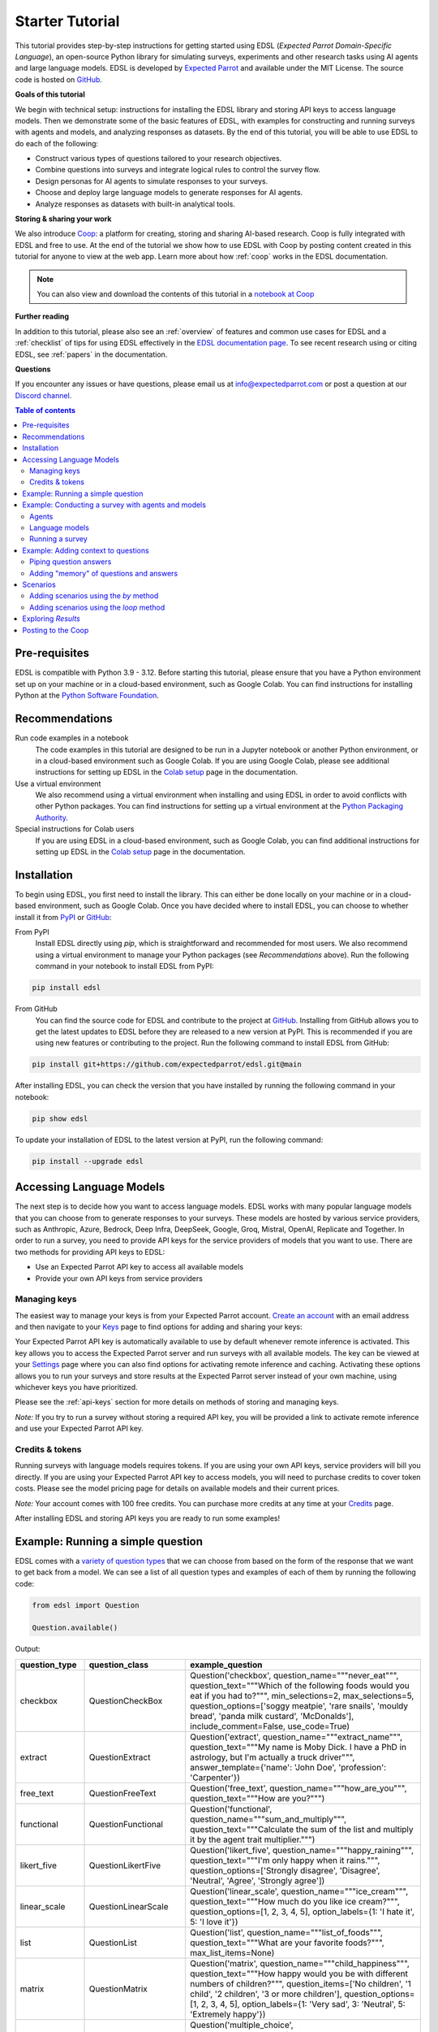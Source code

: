 .. _starter_tutorial:

Starter Tutorial
================

This tutorial provides step-by-step instructions for getting started using EDSL (*Expected Parrot Domain-Specific Language*), an open-source Python library for simulating surveys, experiments and other research tasks using AI agents and large language models.
EDSL is developed by `Expected Parrot <https://www.expectedparrot.com/about>`_ and available under the MIT License.
The source code is hosted on `GitHub <https://github.com/expectedparrot/edsl>`_.

**Goals of this tutorial**

We begin with technical setup: instructions for installing the EDSL library and storing API keys to access language models.
Then we demonstrate some of the basic features of EDSL, with examples for constructing and running surveys with agents and models, and analyzing responses as datasets.
By the end of this tutorial, you will be able to use EDSL to do each of the following:

* Construct various types of questions tailored to your research objectives.
* Combine questions into surveys and integrate logical rules to control the survey flow.
* Design personas for AI agents to simulate responses to your surveys.
* Choose and deploy large language models to generate responses for AI agents.
* Analyze responses as datasets with built-in analytical tools.

**Storing & sharing your work** 

We also introduce `Coop <https://www.expectedparrot.com/content/explore>`_: a platform for creating, storing and sharing AI-based research.
Coop is fully integrated with EDSL and free to use. 
At the end of the tutorial we show how to use EDSL with Coop by posting content created in this tutorial for anyone to view at the web app.
Learn more about how :ref:`coop` works in the EDSL documentation.

.. note::

  You can also view and download the contents of this tutorial in a `notebook at Coop <https://www.expectedparrot.com/content/179b3a78-2505-4568-acd9-c09d18953288>`_


**Further reading** 

In addition to this tutorial, please also see an :ref:`overview` of features and common use cases for EDSL and a :ref:`checklist` of tips for using EDSL effectively in the `EDSL documentation page <https://docs.expectedparrot.com/>`_.
To see recent research using or citing EDSL, see :ref:`papers` in the documentation.

**Questions**

If you encounter any issues or have questions, please email us at info@expectedparrot.com or post a question at our `Discord channel <https://discord.com/invite/mxAYkjfy9m>`_.


.. contents:: Table of contents
   :local:
   :depth: 2


Pre-requisites
--------------

EDSL is compatible with Python 3.9 - 3.12.
Before starting this tutorial, please ensure that you have a Python environment set up on your machine or in a cloud-based environment, such as Google Colab.
You can find instructions for installing Python at the `Python Software Foundation <https://www.python.org/downloads/>`_.


Recommendations 
---------------

Run code examples in a notebook
  The code examples in this tutorial are designed to be run in a Jupyter notebook or another Python environment, or in a cloud-based environment such as Google Colab.
  If you are using Google Colab, please see additional instructions for setting up EDSL in the `Colab setup <https://docs.expectedparrot.com/en/latest/colab_setup.html>`_ page in the documentation.

Use a virtual environment
  We also recommend using a virtual environment when installing and using EDSL in order to avoid conflicts with other Python packages.
  You can find instructions for setting up a virtual environment at the `Python Packaging Authority <https://packaging.python.org/guides/installing-using-pip-and-virtual-environments/>`_.

Special instructions for Colab users
  If you are using EDSL in a cloud-based environment, such as Google Colab, you can find additional instructions for setting up EDSL in the `Colab setup <https://docs.expectedparrot.com/en/latest/colab_setup.html>`_ page in the documentation.


Installation
------------

To begin using EDSL, you first need to install the library. 
This can either be done locally on your machine or in a cloud-based environment, such as Google Colab.
Once you have decided where to install EDSL, you can choose to whether install it from `PyPI <https://pypi.org/project/edsl/>`_ or `GitHub <https://github.com/expectedparrot/edsl>`_:

From PyPI
  Install EDSL directly using `pip`, which is straightforward and recommended for most users. 
  We also recommend using a virtual environment to manage your Python packages (see *Recommendations* above).
  Run the following command in your notebook to install EDSL from PyPI:

.. code-block:: bash

  pip install edsl


From GitHub
  You can find the source code for EDSL and contribute to the project at `GitHub <https://github.com/expectedparrot/edsl>`_.
  Installing from GitHub allows you to get the latest updates to EDSL before they are released to a new version at PyPI.
  This is recommended if you are using new features or contributing to the project.
  Run the following command to install EDSL from GitHub:

.. code-block:: bash
  
  pip install git+https://github.com/expectedparrot/edsl.git@main


After installing EDSL, you can check the version that you have installed by running the following command in your notebook:

.. code-block:: bash

  pip show edsl


To update your installation of EDSL to the latest version at PyPI, run the following command:

.. code-block:: bash

  pip install --upgrade edsl



Accessing Language Models
-------------------------

The next step is to decide how you want to access language models.
EDSL works with many popular language models that you can choose from to generate responses to your surveys.
These models are hosted by various service providers, such as Anthropic, Azure, Bedrock, Deep Infra, DeepSeek, Google, Groq, Mistral, OpenAI, Replicate and Together.
In order to run a survey, you need to provide API keys for the service providers of models that you want to use.
There are two methods for providing API keys to EDSL:

* Use an Expected Parrot API key to access all available models
* Provide your own API keys from service providers


Managing keys
^^^^^^^^^^^^^

The easiest way to manage your keys is from your Expected Parrot account.
`Create an account <https://www.expectedparrot.com/login>`_ with an email address and then navigate to your `Keys <https://www.expectedparrot.com/home/keys>`_ page to find options for adding and sharing your keys:

.. image:: static/my_keys.png
  :alt: View stored keys
  :align: center
  :width: 75%
  

Your Expected Parrot API key is automatically available to use by default whenever remote inference is activated.
This key allows you to access the Expected Parrot server and run surveys with all available models.
The key can be viewed at your `Settings <https://www.expectedparrot.com/home/api>`_ page where you can also find options for activating remote inference and caching.
Activating these options allows you to run your surveys and store results at the Expected Parrot server instead of your own machine, using whichever keys you have prioritized.

Please see the :ref:`api-keys` section for more details on methods of storing and managing keys.

*Note:* If you try to run a survey without storing a required API key, you will be provided a link to activate remote inference and use your Expected Parrot API key.


Credits & tokens
^^^^^^^^^^^^^^^^

Running surveys with language models requires tokens.
If you are using your own API keys, service providers will bill you directly.
If you are using your Expected Parrot API key to access models, you will need to purchase credits to cover token costs.
Please see the model pricing page for details on available models and their current prices.

*Note:* Your account comes with 100 free credits. You can purchase more credits at any time at your `Credits <https://www.expectedparrot.com/home/purchases>`_ page.

After installing EDSL and storing API keys you are ready to run some examples!


Example: Running a simple question
----------------------------------

EDSL comes with a `variety of question types <https://docs.expectedparrot.com/en/latest/questions.html>`_ that we can choose from based on the form of the response that we want to get back from a model.
We can see a list of all question types and examples of each of them by running the following code:

.. code-block:: python

  from edsl import Question

  Question.available()


Output:

.. list-table::
   :header-rows: 1
   :widths: 15 20 65

   * - question_type
     - question_class
     - example_question
   * - checkbox
     - QuestionCheckBox
     - Question('checkbox', question_name="""never_eat""", question_text="""Which of the following foods would you eat if you had to?""", min_selections=2, max_selections=5, question_options=['soggy meatpie', 'rare snails', 'mouldy bread', 'panda milk custard', 'McDonalds'], include_comment=False, use_code=True)
   * - extract
     - QuestionExtract
     - Question('extract', question_name="""extract_name""", question_text="""My name is Moby Dick. I have a PhD in astrology, but I'm actually a truck driver""", answer_template={'name': 'John Doe', 'profession': 'Carpenter'})
   * - free_text
     - QuestionFreeText
     - Question('free_text', question_name="""how_are_you""", question_text="""How are you?""")
   * - functional
     - QuestionFunctional
     - Question('functional', question_name="""sum_and_multiply""", question_text="""Calculate the sum of the list and multiply it by the agent trait multiplier.""")
   * - likert_five
     - QuestionLikertFive
     - Question('likert_five', question_name="""happy_raining""", question_text="""I'm only happy when it rains.""", question_options=['Strongly disagree', 'Disagree', 'Neutral', 'Agree', 'Strongly agree'])
   * - linear_scale
     - QuestionLinearScale
     - Question('linear_scale', question_name="""ice_cream""", question_text="""How much do you like ice cream?""", question_options=[1, 2, 3, 4, 5], option_labels={1: 'I hate it', 5: 'I love it'})
   * - list
     - QuestionList
     - Question('list', question_name="""list_of_foods""", question_text="""What are your favorite foods?""", max_list_items=None)
   * - matrix
     - QuestionMatrix
     - Question('matrix', question_name="""child_happiness""", question_text="""How happy would you be with different numbers of children?""", question_items=['No children', '1 child', '2 children', '3 or more children'], question_options=[1, 2, 3, 4, 5], option_labels={1: 'Very sad', 3: 'Neutral', 5: 'Extremely happy'})
   * - multiple_choice
     - QuestionMultipleChoice
     - Question('multiple_choice', question_name="""how_feeling""", question_text="""How are you?""", question_options=['Good', 'Great', 'OK', 'Bad'], include_comment=False)
   * - numerical
     - QuestionNumerical
     - Question('numerical', question_name="""age""", question_text="""You are a 45 year old man. How old are you in years?""", min_value=0, max_value=86.7, include_comment=False)
   * - rank
     - QuestionRank
     - Question('rank', question_name="""rank_foods""", question_text="""Rank your favorite foods.""", question_options=['Pizza', 'Pasta', 'Salad', 'Soup'], num_selections=2)
   * - top_k
     - QuestionTopK
     - Question('top_k', question_name="""two_fruits""", question_text="""Which of the following fruits do you prefer?""", min_selections=2, max_selections=2, question_options=['apple', 'banana', 'carrot', 'durian'], use_code=True)
   * - yes_no
     - QuestionYesNo
     - Question('yes_no', question_name="""is_it_equal""", question_text="""Is 5 + 5 equal to 11?""", question_options=['No', 'Yes'])
 

We can inspect the components of a particular question type by importing the question type class and calling the `example` method on it:

.. code-block:: python

  from edsl import (
    # QuestionCheckBox,
    # QuestionExtract,
    # QuestionFreeText,
    # QuestionFunctional,
    # QuestionLikertFive,
    # QuestionLinearScale,
    # QuestionList,
    QuestionMultipleChoice,
    # QuestionNumerical,
    # QuestionRank,
    # QuestionTopK,
    # QuestionYesNo
  )

  q = QuestionMultipleChoice.example() # substitute any question type class name
  q


Output:

.. list-table::
   :header-rows: 1

   * - key
     - value
   * - question_name
     - how_feeling
   * - question_text
     - How are you?
   * - question_options:0
     - Good
   * - question_options:1
     - Great
   * - question_options:2
     - OK
   * - question_options:3
     - Bad
   * - include_comment
     - False
   * - question_type
     - multiple_choice


Here we create a simple multiple choice question:

.. code-block:: python

  from edsl import QuestionMultipleChoice

  q = QuestionMultipleChoice(
    question_name = "smallest_prime",
    question_text = "Which is the smallest prime number?",
    question_options = [0, 1, 2, 3]
  )


We can administer it to a language model by calling the `run()` method on it.
(*Note:* if remote inference has been activated, information about the job and results will be stored on the Expected Parrot server and URLs will be displayed automatically.)

.. code-block:: python

  results = q.run()


This generates a dataset of `Results` that we can readily access with `built-in methods for analysis <https://docs.expectedparrot.com/en/latest/results.html>`_. 
Here we inspect the response, together with the model that was used and the model's "comment" about its response--a field that is automatically added to all question types other than free text:

.. code-block:: python

  results.select("model", "smallest_prime", "smallest_prime_comment")


Output:

.. list-table::
   :header-rows: 1

   * - model.model
     - answer.smallest_prime
     - comment.smallest_prime_comment
   * - gpt-4o
     - 2
     - 2 is the smallest prime number because it is the only even number greater than 1 that is divisible only by 1 and itself.


The `Results` also include information about the question, model parameters, prompts, generated tokens and raw responses. 
To see a list of all the components:

.. code-block:: python

  results.columns


Output:

.. list-table::
   :header-rows: 1

   * - 0
   * - agent.agent_instruction
   * - agent.agent_name
   * - answer.smallest_prime
   * - comment.smallest_prime_comment
   * - generated_tokens.smallest_prime_generated_tokens
   * - iteration.iteration
   * - model.frequency_penalty
   * - model.logprobs
   * - model.max_tokens
   * - model.model
   * - model.presence_penalty
   * - model.temperature
   * - model.top_logprobs
   * - model.top_p
   * - prompt.smallest_prime_system_prompt
   * - prompt.smallest_prime_user_prompt
   * - question_options.smallest_prime_question_options
   * - question_text.smallest_prime_question_text
   * - question_type.smallest_prime_question_type
   * - raw_model_response.smallest_prime_cost
   * - raw_model_response.smallest_prime_one_usd_buys
   * - raw_model_response.smallest_prime_raw_model_response


Example: Conducting a survey with agents and models
---------------------------------------------------

In the next example we construct a more complex survey consisting of multiple questions and design personas for AI agents to answer it.
Then we select specific language models to generate the answers.

We start by creating questions in different types and passing them to a `Survey`:

.. code-block:: python 

  from edsl import QuestionLinearScale, QuestionFreeText

  q_enjoy = QuestionLinearScale(
    question_name = "enjoy",
    question_text = "On a scale from 1 to 5, how much do you enjoy reading?",
    question_options = [1, 2, 3, 4, 5],
    option_labels = {1:"Not at all", 5:"Very much"}
  )

  q_favorite_place = QuestionFreeText(
    question_name = "favorite_place",
    question_text = "Describe your favorite place for reading."
  )


We construct a `Survey` by passing a list of questions:

.. code-block:: python

  from edsl import Survey

  survey = Survey(questions = [q_enjoy, q_favorite_place])


Agents
^^^^^^

An important feature of EDSL is the ability to create AI agents to answer questions.
This is done by passing dictionaries of relevant "traits" to `Agent` objects that are used by language models to generate responses.
Learn more about `designing agents <https://docs.expectedparrot.com/en/latest/agents.html>`_.

Here we construct several simple agent personas to use with our survey:

.. code-block:: python 

  from edsl import AgentList, Agent

  agents = AgentList(
    Agent(traits = {"persona":p}) for p in ["artist", "mechanic", "sailor"]
  )


Language models 
^^^^^^^^^^^^^^^

EDSL works with many popular large language models that we can select to use with a survey.
This makes it easy to compare responses among models in the results that are generated.

To see a current list of available models:

.. code-block:: python 

  from edsl import Model

  # Model.available() # uncomment this code and run it to see the list of available models


To check the default model that will be used if no models are specified for a survey (e.g., as in the first example above):

.. code-block:: python

  Model()


Output (may be different if the default model has changed):

.. list-table::
   :header-rows: 1

   * - key
     - value
   * - model
     - gpt-4o
   * - parameters:temperature
     - 0.5
   * - parameters:max_tokens
     - 1000
   * - parameters:top_p
     - 1
   * - parameters:frequency_penalty
     - 0
   * - parameters:presence_penalty
     - 0
   * - parameters:logprobs
     - False
   * - parameters:top_logprobs
     - 3


Here we select some models to use with our survey:

.. code-block:: python 

  from edsl import ModelList, Model

  models = ModelList(
    Model(m) for m in ["gpt-4o", "gemini-pro"]
    )


Running a survey
^^^^^^^^^^^^^^^^

We add agents and models to a survey using the `by` method.
Then we administer a survey the same way that we do an individual question, by calling the `run` method on it:

.. code-block:: python

  results = survey.by(agents).by(models).run()

  (
    results
    .sort_by("persona", "model")
    .select("model", "persona", "enjoy", "favorite_place")
  )

Example output:

.. list-table::
   :header-rows: 1

   * - model.model
     - agent.persona
     - answer.enjoy
     - answer.favorite_place
   * - gemini-pro
     - artist
     - 5
     - Nestled amidst the verdant embrace of a sprawling park, my favorite reading sanctuary unfolds as a secluded haven where tranquility reigns supreme. Beneath the towering canopy of ancient oak trees, a quaint bench beckons, its weathered surface inviting me to sink into its embrace. As I settle in, the gentle rustling of leaves overhead creates a soothing symphony that calms my mind and prepares me for the literary journey ahead. The air is fragrant with the sweet scent of blooming wildflowers, carried by a soft breeze that whispers secrets through the trees. The vibrant hues of nature paint the canvas around me, inspiring a sense of wonder and connection to the world. As I open the pages of my chosen book, the outside world fades into oblivion. The words dance before my eyes, inviting me into realms unknown. The characters become my companions, their stories unfolding before me like a captivating tapestry. Time seems to stand still in this idyllic setting. The worries of the day dissolve as I immerse myself in the written word. As the sun begins its descent, casting long shadows across the park, I close my book and savor the lingering glow of the day. The world around me has transformed into a magical realm, where the boundaries between reality and imagination blur.
   * - gpt-4o
     - artist
     - 4
     - My favorite place for reading is a cozy nook by a large window in my art studio. The natural light that streams in during the day is perfect for both reading and painting. I have a comfortable armchair draped with a colorful throw, and a small wooden side table where I keep a steaming cup of herbal tea. The walls are adorned with my paintings, which add a touch of inspiration and creativity to the atmosphere. It's a quiet, peaceful space where I can lose myself in a good book or simply gaze out at the changing scenery outside.
   * - gemini-pro
     - mechanic
     - 5
     - In the heart of my cozy abode, where solitude and inspiration intertwine, lies my sanctuary of literary bliss—my reading nook. Bathed in the warm glow of a vintage lamp, it beckons me with its allure, a haven where I can escape into the realms of imagination. The walls are adorned with shelves brimming with an eclectic collection of books, their spines whispering tales of adventure, romance, and wisdom. The air is infused with the faint scent of paper and ink, a symphony that awakens my senses. A plush armchair, upholstered in soft velvet, invites me to sink into its embrace, enveloping me in a cocoon of comfort. A large window frames the verdant garden outside, offering a tranquil view of nature's artistry. As I turn the pages, the rustling of leaves and the chirping of birds create a soothing soundtrack that enhances my reading experience. The gentle breeze carries the sweet fragrance of blooming flowers, mingling with the scent of freshly brewed coffee on my side table. In this tranquil haven, I am free to lose myself in the written word. Time seems to stand still as I journey through distant lands, unravel mysteries, and explore the depths of human emotion. The characters become my companions, their struggles and triumphs mirroring my own.
   * - gpt-4o
     - mechanic
     - 2
     - As a mechanic, my favorite place for reading might not be what you'd expect. I enjoy reading in my garage, surrounded by the hum of engines and the smell of oil. There's something comforting about being in my element, with tools and parts all around me. I usually set up a small corner with a sturdy chair and a good lamp, so I can dive into a book during my breaks. Whether it's a manual on the latest automotive technology or a novel to unwind, the garage is my go-to spot.
   * - gemini-pro
     - sailor
     - 5
     - Amidst the bustling city's cacophony, I seek solace in a sanctuary of tranquility—my favorite reading nook. Nestled in a cozy corner of my apartment, it is an oasis of serenity. The soft glow of a vintage lamp illuminates a comfortable armchair, its plush cushions inviting me to sink into its embrace. A large window frames a vibrant cityscape, providing a backdrop of constant movement and life. Yet, within this cozy haven, I find stillness and escape. The walls are adorned with an eclectic collection of artwork, each piece evoking a different memory or inspiration. A vibrant abstract painting captures the essence of a stormy sea, while a delicate watercolor depicts the serene beauty of a mountain meadow. These visual cues transport me to distant realms, setting the stage for literary adventures. The air is scented with the faint aroma of freshly brewed coffee and the subtle fragrance of old books. The gentle hum of the city outside fades into a distant murmur, creating an atmosphere conducive to deep contemplation and immersion. As I settle into my armchair, I reach for a book. Its pages hold the promise of countless worlds to explore, characters to meet, and lessons to learn. The weight of the book in my hands feels both comforting and exhilarating, a tangible connection to the boundless possibilities within its covers. With each turn of the page, I am transported to different times and places. I witness the rise and fall of empires, the triumphs and tragedies of human lives, and the wonders of the natural world. The words dance before my eyes, painting vivid images in my mind. I become lost in the stories, my own worries and concerns fading away.
   * - gpt-4o
     - sailor
     - 3
     - Ah, my favorite place for reading has to be the deck of a ship, with the vast ocean stretching out endlessly before me. There's something about the gentle rocking of the waves and the salty sea breeze that makes any book come alive. I love settling into a sturdy deck chair, perhaps with a mug of strong coffee or a tot of rum by my side, and losing myself in a tale while the sun sets on the horizon, painting the sky with colors that even the best of stories can't quite capture. The sound of the water lapping against the hull provides a soothing background, making it the perfect spot to dive into a good book.


Example: Adding context to questions
------------------------------------

EDSL provides a variety of ways to add data or content to survey questions. 
These methods include:

* `Piping <https://docs.expectedparrot.com/en/latest/surveys.html#id2>`_ answers to questions into follow-on questions
* `Adding "memory" <https://docs.expectedparrot.com/en/latest/surveys.html#question-memory>`_ of prior questions and answers in a survey when presenting other questions to a model
* `Parameterizing questions with data <https://docs.expectedparrot.com/en/latest/scenarios.html>`_, e.g., content from PDFs, CSVs, docs, images or other sources that you want to add to questions

Piping question answers
^^^^^^^^^^^^^^^^^^^^^^^

Here we demonstrate how to pipe the answer to a question into the text of another question.
This is done by using a placeholder `{{ <question_name>.answer }}` in the text of the follow-on question where the answer to the prior question is to be inserted when the survey is run.
This causes the questions to be administered in the required order (survey questions are administered asynchronously by default).
Learn more about `piping question answers <https://docs.expectedparrot.com/en/latest/surveys.html#id2>`_.

Here we insert the answer to a numerical question into the text of a follow-on yes/no question:

.. code-block:: python 

  from edsl import QuestionNumerical, QuestionYesNo, Survey

  q1 = QuestionNumerical(
    question_name = "random_number",
    question_text = "Pick a random number between 1 and 1,000."
  )

  q2 = QuestionYesNo(
    question_name = "prime",
    question_text = "Is this a prime number: {{ random_number.answer }}"
  )

  survey = Survey([q1, q2])

  results = survey.run()


We can check the `user_prompt` for the `prime` question to verify that that the answer to the `random_number` question was piped into it:

.. code-block:: python

  results.select("random_number", "prime_user_prompt", "prime", "prime_comment")


Example output:

.. list-table::
   :header-rows: 1

   * - answer.random_number
     - prompt.prime_user_prompt
     - answer.prime
     - comment.prime_comment
   * - 487
     - Is this a prime number: 487

       No

       Yes

       Only 1 option may be selected.
       Please respond with just your answer.

       After the answer, you can put a comment explaining your response.
     - No
     - 487 is not a prime number because it can be divided evenly by 1, 487, and also by 19 and 25.


Adding "memory" of questions and answers
^^^^^^^^^^^^^^^^^^^^^^^^^^^^^^^^^^^^^^^^

Here we instead add a "memory" of the first question and answer to the context of the second question.
This is done by calling a memory rule and identifying the question(s) to add.
Instead of just the answer, information about the full question and answer are presented with the follow-on question text, and no placeholder is used.
Learn more about `question memory rules <https://docs.expectedparrot.com/en/latest/surveys.html#survey-rules-logic>`_.

Here we demonstrate the `add_targeted_memory` method (we could also use `set_full_memory_mode` or other memory rules):

.. code-block:: python 

  from edsl import QuestionNumerical, QuestionYesNo, Survey

  q1 = QuestionNumerical(
    question_name = "random_number",
    question_text = "Pick a random number between 1 and 1,000."
  )

  q2 = QuestionYesNo(
    question_name = "prime",
    question_text = "Is the number you picked a prime number?"
  )

  survey = Survey([q1, q2]).add_targeted_memory(q2, q1)

  results = survey.run()


We can again use the `user_prompt` to verify the context that was added to the follow-on question:

.. code-block:: python

  results.select("random_number", "prime_user_prompt", "prime", "prime_comment").table().long()


Example output:

.. list-table::
   :header-rows: 1

   * - row
     - key
     - value
   * - 0
     - answer.random_number
     - 487
   * - 0
     - prompt.prime_user_prompt
     - Is the number you picked a prime number?

       No

       Yes


Scenarios
---------

We can also add external data or content to survey questions.
This can be useful when you want to efficiently create and administer multiple versions of questions at once, e.g., for conducting data labeling tasks.
This is done by creating `Scenario` dictionaries for the data or content to be used with a survey, where the keys match `{{ placeholder }}` names used in question texts (or question options) and the values are the content to be added.
Scenarios can also be used to `add metadata to survey results <https://docs.expectedparrot.com/en/latest/notebooks/adding_metadata.html>`_, e.g., data sources or other information that you may want to include in the results for reference but not necessarily include in question texts.

In the next example we revise the prior survey questions about reading to take a parameter for other activities that we may want to add to the questions, and create simple scenarios for some activities.
EDSL provides methods for automatically generating scenarios from a variety of data sources, including PDFs, CSVs, docs, images, tables and dicts. 
We use the `from_list` method to convert a list of activities into scenarios.

Then we demonstrate how to use scenarios to create multiple versions of our questions either (i) when constructing a survey or (ii) when running it:

* In the latter case, the `by` method is used to add scenarios to a survey of questions with placeholders at the time that it is run (the same way that agents and models are added to a survey). This adds a `scenario` column to the results with a row for each answer to each question for each scenario.
* In the former case, the `loop` method is used to create a list of versions of a question with the scenarios already added to it; when the questions are passed to a survey and it is run, the results include columns for each individual question; there is no `scenario` column and a single row for each agent's answers to all the questions.

Learn more about `using scenarios <https://docs.expectedparrot.com/en/latest/scenarios.html>`_.

Here we create simple scenarios for a list of activities:

.. code-block:: python 

  from edsl import ScenarioList, Scenario

  scenarios = ScenarioList.from_list("activity", ["reading", "running", "relaxing"])  


Adding scenarios using the `by` method
^^^^^^^^^^^^^^^^^^^^^^^^^^^^^^^^^^^^^^

Here we add the scenarios to the survey when we run it, together with any desired agents and models:

.. code-block:: python

  from edsl import QuestionLinearScale, QuestionFreeText, Survey

  q_enjoy = QuestionLinearScale(
    question_name = "enjoy",
    question_text = "On a scale from 1 to 5, how much do you enjoy {{ activity }}?",
    question_options = [1, 2, 3, 4, 5],
    option_labels = {1:"Not at all", 5:"Very much"}
  )

  q_favorite_place = QuestionFreeText(
    question_name = "favorite_place",
    question_text = "In a brief sentence, describe your favorite place for {{ activity }}."
  )

  survey = Survey([q_enjoy, q_favorite_place])

  results = survey.by(scenarios).by(agents).by(models).run()

  (
    results
    .filter("model.model == 'gpt-4o'")
    .sort_by("activity", "persona")
    .select("activity", "persona", "enjoy", "favorite_place")
  )


Output:

.. list-table::
   :header-rows: 1

   * - scenario.activity
     - agent.persona
     - answer.enjoy
     - answer.favorite_place
   * - reading
     - artist
     - 4
     - My favorite place for reading is a cozy nook by a large window, where the natural light spills over the pages, surrounded by plants and the gentle hum of city life outside.
   * - reading
     - mechanic
     - 2
     - My favorite place for reading is in my garage, surrounded by the hum of engines and the scent of motor oil, where I can escape into a good book during breaks.
   * - reading
     - sailor
     - 3
     - Ah, my favorite place for reading is out on the deck of a ship, with the salty sea breeze in my hair and the gentle rocking of the waves beneath me.
   * - relaxing
     - artist
     - 4
     - My favorite place for relaxing is a sun-dappled studio filled with the scent of fresh paint and the gentle hum of creativity.
   * - relaxing
     - mechanic
     - 3
     - My favorite place for relaxing is in my garage, tinkering with an old engine, where the hum of tools and the smell of grease help me unwind.
   * - relaxing
     - sailor
     - 3
     - There's nothing quite like the gentle sway of a hammock on the deck of a ship, with the sound of the ocean waves lapping against the hull and the salty breeze in the air.
   * - running
     - artist
     - 2
     - My favorite place for running is a winding forest trail where the sunlight filters through the leaves, creating a dappled pattern on the ground.
   * - running
     - mechanic
     - 1
     - My favorite place for running is a quiet trail through the woods, where the fresh air and natural surroundings make each step feel refreshing.
   * - running
     - sailor
     - 2
     - Ah, my favorite place for running is along the rugged coastline, where the salty sea breeze fills the air and the waves crash against the rocks, reminding me of the vastness of the ocean.


Adding scenarios using the `loop` method
^^^^^^^^^^^^^^^^^^^^^^^^^^^^^^^^^^^^^^^^

Here we add scenarios to questions when constructing a survey, as opposed to when running it.
When we run the survey the results will include columns for each question and no `scenario` field. 
Note that we can also optionally use the scenario key in the question names (they are otherwise incremented by default):

.. code-block:: python

  from edsl import QuestionLinearScale, QuestionFreeText

  q_enjoy = QuestionLinearScale(
    question_name = "enjoy_{{ activity }}", # optional use of scenario key
    question_text = "On a scale from 1 to 5, how much do you enjoy {{ activity }}?",
    question_options = [1, 2, 3, 4, 5],
    option_labels = {1:"Not at all", 5:"Very much"}
  )

  q_favorite_place = QuestionFreeText(
    question_name = "favorite_place_{{ activity }}", # optional use of scenario key
    question_text = "In a brief sentence, describe your favorite place for {{ activity }}."
  )


Looping the scenarios to create a lists of versions of the `enjoy` question:

.. code-block:: python 

  enjoy_questions = q_enjoy.loop(scenarios)
  enjoy_questions


Output:

.. code_block:: text 

  [Question('linear_scale', question_name = """enjoy_reading""", question_text = """On a scale from 1 to 5, how much do you enjoy reading?""", question_options = [1, 2, 3, 4, 5], option_labels = {1: 'Not at all', 5: 'Very much'}),
  Question('linear_scale', question_name = """enjoy_running""", question_text = """On a scale from 1 to 5, how much do you enjoy running?""", question_options = [1, 2, 3, 4, 5], option_labels = {1: 'Not at all', 5: 'Very much'}),
  Question('linear_scale', question_name = """enjoy_relaxing""", question_text = """On a scale from 1 to 5, how much do you enjoy relaxing?""", question_options = [1, 2, 3, 4, 5], option_labels = {1: 'Not at all', 5: 'Very much'})]


Looping the scenarios to create a lists of versions of the `favorite_place` question:

.. code-block:: python 

  favorite_place_questions = q_favorite_place.loop(scenarios)
  favorite_place_questions


Output:

.. code-block:: text 

  [Question('free_text', question_name = """favorite_place_reading""", question_text = """In a brief sentence, describe your favorite place for reading."""),
  Question('free_text', question_name = """favorite_place_running""", question_text = """In a brief sentence, describe your favorite place for running."""),
  Question('free_text', question_name = """favorite_place_relaxing""", question_text = """In a brief sentence, describe your favorite place for relaxing.""")]


Combining the questions into a survey and running it:

.. code-block:: python 

  survey = Survey(questions = enjoy_questions + favorite_place_questions)

  results = survey.by(agents).by(models).run()


We can see that there are additional question fields and no scenario fields:

.. code-block:: python

  results.columns


Output:

.. list-table::
   :header-rows: 1

   * - 0
   * - Fields
   * - agent.agent_instruction
   * - agent.agent_name
   * - agent.persona
   * - answer.enjoy_reading
   * - answer.enjoy_relaxing
   * - answer.enjoy_running
   * - answer.favorite_place_reading
   * - answer.favorite_place_relaxing
   * - answer.favorite_place_running
   * - comment.enjoy_reading_comment
   * - comment.enjoy_relaxing_comment
   * - comment.enjoy_running_comment
   * - comment.favorite_place_reading_comment
   * - comment.favorite_place_relaxing_comment
   * - comment.favorite_place_running_comment
   * - generated_tokens.enjoy_reading_generated_tokens
   * - generated_tokens.enjoy_relaxing_generated_tokens
   * - generated_tokens.enjoy_running_generated_tokens
   * - generated_tokens.favorite_place_reading_generated_tokens
   * - generated_tokens.favorite_place_relaxing_generated_tokens
   * - generated_tokens.favorite_place_running_generated_tokens
   * - iteration.iteration
   * - model.frequency_penalty
   * - model.logprobs
   * - model.maxOutputTokens
   * - model.max_tokens
   * - model.model
   * - model.presence_penalty
   * - model.stopSequences
   * - model.temperature
   * - model.topK
   * - model.topP
   * - model.top_logprobs
   * - model.top_p
   * - prompt.enjoy_reading_system_prompt
   * - prompt.enjoy_reading_user_prompt
   * - prompt.enjoy_relaxing_system_prompt
   * - prompt.enjoy_relaxing_user_prompt
   * - prompt.enjoy_running_system_prompt
   * - prompt.enjoy_running_user_prompt
   * - prompt.favorite_place_reading_system_prompt
   * - prompt.favorite_place_reading_user_prompt
   * - prompt.favorite_place_relaxing_system_prompt
   * - prompt.favorite_place_relaxing_user_prompt
   * - prompt.favorite_place_running_system_prompt
   * - prompt.favorite_place_running_user_prompt
   * - question_options.enjoy_reading_question_options
   * - question_options.enjoy_relaxing_question_options
   * - question_options.enjoy_running_question_options
   * - question_options.favorite_place_reading_question_options
   * - question_options.favorite_place_relaxing_question_options
   * - question_options.favorite_place_running_question_options
   * - question_text.enjoy_reading_question_text
   * - question_text.enjoy_relaxing_question_text
   * - question_text.enjoy_running_question_text
   * - question_text.favorite_place_reading_question_text
   * - question_text.favorite_place_relaxing_question_text
   * - question_text.favorite_place_running_question_text
   * - question_type.enjoy_reading_question_type
   * - question_type.enjoy_relaxing_question_type
   * - question_type.enjoy_running_question_type
   * - question_type.favorite_place_reading_question_type
   * - question_type.favorite_place_relaxing_question_type
   * - question_type.favorite_place_running_question_type
   * - raw_model_response.enjoy_reading_cost
   * - raw_model_response.enjoy_reading_one_usd_buys
   * - raw_model_response.enjoy_reading_raw_model_response
   * - raw_model_response.enjoy_relaxing_cost
   * - raw_model_response.enjoy_relaxing_one_usd_buys
   * - raw_model_response.enjoy_relaxing_raw_model_response
   * - raw_model_response.enjoy_running_cost
   * - raw_model_response.enjoy_running_one_usd_buys
   * - raw_model_response.enjoy_running_raw_model_response
   * - raw_model_response.favorite_place_reading_cost
   * - raw_model_response.favorite_place_reading_one_usd_buys
   * - raw_model_response.favorite_place_reading_raw_model_response
   * - raw_model_response.favorite_place_relaxing_cost
   * - raw_model_response.favorite_place_relaxing_one_usd_buys
   * - raw_model_response.favorite_place_relaxing_raw_model_response
   * - raw_model_response.favorite_place_running_cost
   * - raw_model_response.favorite_place_running_one_usd_buys
   * - raw_model_response.favorite_place_running_raw_model_response


Here we inspect a subset of results:

.. code-block:: python

  (
    results
    .filter("model.model == 'gpt-4o'")
    .sort_by("persona")
    .select("persona", "enjoy_reading", "enjoy_running", "enjoy_relaxing", "favorite_place_reading", "favorite_place_running", "favorite_place_relaxing")
  )


Output:

.. list-table::
   :header-rows: 1

  * - agent.persona
    - answer.enjoy_reading
    - answer.enjoy_running
    - answer.enjoy_relaxing
    - answer.favorite_place_reading
    - answer.favorite_place_running
    - answer.favorite_place_relaxing
  * - artist
    - 4
    - 2
    - 4
    - My favorite place for reading is a cozy nook by a large window, where the natural light spills over the pages, surrounded by plants and the gentle hum of city life outside.
    - My favorite place for running is a winding forest trail where the sunlight filters through the leaves, creating a dappled pattern on the ground.
    - My favorite place for relaxing is a sun-dappled studio filled with the scent of fresh paint and the gentle hum of creativity.
  * - mechanic
    - 2
    - 1
    - 3
    - My favorite place for reading is in my garage, surrounded by the hum of engines and the scent of motor oil, where I can escape into a good book during breaks.
    - My favorite place for running is a quiet trail through the woods, where the fresh air and natural surroundings make each step feel refreshing.
    - My favorite place for relaxing is in my garage, tinkering with an old engine, where the hum of tools and the smell of grease help me unwind.
  * - sailor
    - 3
    - 2
    - 3
    - Ah, my favorite place for reading is out on the deck of a ship, with the salty sea breeze in my hair and the gentle rocking of the waves beneath me.
    - Ah, my favorite place for running is along the rugged coastline, where the salty sea breeze fills the air and the waves crash against the rocks, reminding me of the vastness of the ocean.
    - There's nothing quite like the gentle sway of a hammock on the deck of a ship, with the sound of the ocean waves lapping against the hull and the salty breeze in the air.


Exploring `Results`
-------------------

EDSL comes with `built-in methods for analyzing and visualizing survey results <https://docs.expectedparrot.com/en/latest/language_models.html>`_. 
For example, you can call the `to_pandas` method to convert results into a dataframe:

.. code-block:: python 
    
  df = results.to_pandas(remove_prefix=True)
  # df # uncomment to view output


The `Results` object also supports SQL-like queries with the the `sql` method:

.. code-block:: python 

  results.sql("""
  select model, persona, enjoy_reading, favorite_place_reading
  from self
  order by 1,2,3
  """)

Output:

.. code-block:: text 

.. list-table::
   :header-rows: 1

  * - model
    - person
    - enjoy_reading
    - favorite_place_reading
  * - 0
    - gemini-pro
    - artist
    - 5
    - My favorite place for reading is a cozy nook i...
  * - 1
    - gemini-pro
    - mechanic
    - 5
    - Nestled amidst cozy cushions and the gentle gl...
  * - 2
    - gemini-pro
    - sailor
    - 5
    - My favorite place for reading is nestled in a ...
  * - 3
    - gpt-4o
    - artist
    - 4
    - My favorite place for reading is a cozy nook b...
  * - 4
    - gpt-4o
    - mechanic
    - 2
    - My favorite place for reading is in my garage,...
  * - 5
    - gpt-4o
    - sailor
    - 3
    - Ah, my favorite place for reading is out on th...


Posting to the Coop
-------------------

The `Coop <https://www.expectedparrot.com/content/explore>`_ is a platform for creating, storing and sharing LLM-based research.
It is fully integrated with EDSL and accessible from your workspace or Coop account page.
Learn more about `creating an account <https://www.expectedparrot.com/login>`_ and `using the Coop <https://docs.expectedparrot.com/en/latest/coop.html>`_.

We can post any EDSL object to the Coop by call the `push` method on it, optionally passing a `description` and `visibility` status:

.. code-block:: python 

  results.push(description = "Starter tutorial sample survey results", visibility="public")


Example output (UUIDs will be unique to objects):

.. code-block:: python 

  {'description': 'Starter tutorial sample survey results',
  'object_type': 'results',
  'url': 'https://www.expectedparrot.com/content/4ec94be1-2a1a-42bb-a463-9f171341ac30',
  'uuid': '4ec94be1-2a1a-42bb-a463-9f171341ac30',
  'version': '0.1.38.dev1',
  'visibility': 'public'}


To post a notebook:

.. code-block:: python 

  from edsl import Notebook

  notebook = Notebook(path="filename.ipynb")

  notebook.push(description="Starter Tutorial", visibility="public")


You can view and download a notebook for this tutorial `at the Coop <https://www.expectedparrot.com/content/179b3a78-2505-4568-acd9-c09d18953288>`_.